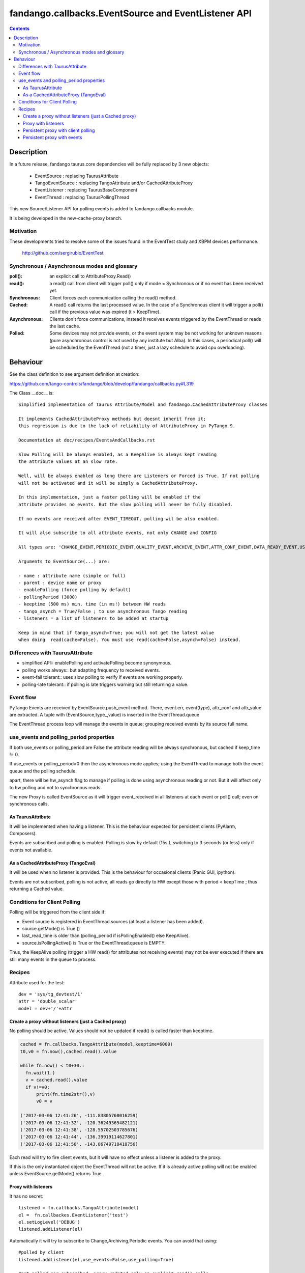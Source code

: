 ====================================================
fandango.callbacks.EventSource and EventListener API
====================================================

.. contents::

Description
===========

In a future release, fandango taurus.core dependencies will be fully replaced by 3 new objects:

 - EventSource : replacing TaurusAttribute
 - TangoEventSource : replacing TangoAttribute and/or CachedAttributeProxy
 - EventListener : replacing TaurusBaseComponent
 - EventThread : replacing TaurusPollingThread
 
This new Source/Listener API for polling events is added to fandango.callbacks module.

It is being developed in the new-cache-proxy branch.

Motivation
----------
These developments tried to resolve some of the issues found in the EventTest study and XBPM devices performance.

 http://github.com/sergirubio/EventTest
 
Synchronous / Asynchronous modes and glossary
---------------------------------------------

:poll(): an explicit call to AttributeProxy.Read()

:read(): a read() call from client will trigger poll() only if mode = Synchronous or if no event has been received yet.

:Synchronous: Client forces each communication  calling the read() method.

:Cached: A read() call returns the last processed value. In the case of a Synchronous client it will trigger a poll() call if the previous value was expired (t > KeepTime).

:Asynchronous: Clients don't force communications, instead it receives events triggered by  the EventThread or reads the last cache.

:Polled: Some devices may not provide events, or the event system may be not working for unknown reasons (pure asynchronous control is not used by any institute but Alba). In this cases, a periodical poll() will be scheduled by the EventThread (not a timer, just a lazy schedule to avoid cpu overloading).

Behaviour
=========

See the class definition to see argument definition at creation:

https://github.com/tango-controls/fandango/blob/develop/fandango/callbacks.py#L319

The Class __doc__ is::

    Simplified implementation of Taurus Attribute/Model and fandango.CachedAttributeProxy classes 
    
    It implements CachedAttributeProxy methods but doesnt inherit from it; 
    this regression is due to the lack of reliability of AttributeProxy in PyTango 9.
    
    Documentation at doc/recipes/EventsAndCallbacks.rst
    
    Slow Polling will be always enabled, as a KeepAlive is always kept reading
    the attribute values at an slow rate.
    
    Well, will be always enabled as long there are Listeners or Forced is True. If not polling
    will not be activated and it will be simply a CachedAttributeProxy.
    
    In this implementation, just a faster polling will be enabled if the 
    attribute provides no events. But the slow polling will never be fully disabled.
    
    If no events are received after EVENT_TIMEOUT, polling wil be also enabled.
    
    It will also subscribe to all attribute events, not only CHANGE and CONFIG
    
    All types are: 'CHANGE_EVENT,PERIODIC_EVENT,QUALITY_EVENT,ARCHIVE_EVENT,ATTR_CONF_EVENT,DATA_READY_EVENT,USER_EVENT'
    
    Arguments to EventSource(...) are:
    
    - name : attribute name (simple or full)
    - parent : device name or proxy
    - enablePolling (force polling by default)
    - pollingPeriod (3000)
    - keeptime (500 ms) min. time (in ms!) between HW reads
    - tango_asynch = True/False ; to use asynchronous Tango reading
    - listeners = a list of listeners to be added at startup
    
    Keep in mind that if tango_asynch=True; you will not get the latest value 
    when doing  read(cache=False). You must use read(cache=False,asynch=False) instead.
    

Differences with TaurusAttribute
--------------------------------

- simplified API:: enablePolling and activatePolling become synonymous.
- polling works always:: but adapting frequency to received events.
- event-fail tolerant:: uses slow polling to verify if events are working properly.
- polling-late tolerant:: if polling is late triggers warning but still returning a value.

Event flow
----------

PyTango Events are received by EventSource.push_event method. There, event.err, event(type), attr_conf and attr_value are extracted.  A tuple with (EventSource,type_,value) is inserted in the EventThread.queue

The EventThread.process loop will manage the events in queue; grouping received events by its source full name. 




use_events and polling_period properties
----------------------------------------

If both use_events or polling_period are False the attribute reading will be always synchronous, but cached if keep_time != 0.

If use_events or polling_period>0 then the asynchronous mode applies; using the EventThread to manage both the event queue and the polling schedule.

apart, there will be hw_asynch flag to manage if polling is done using asynchronous reading or not. But it will affect only to hw polling and not to synchronous reads.

The new Proxy is called EventSource as it will trigger event_received in all listeners at each event or poll() call; even on synchronous calls.

As TaurusAttribute
..................

It will be implemented when having a listener. This is the behaviour expected 
for persistent clients (PyAlarm, Composers).

Events are subscribed and polling is enabled. Polling is slow by default (15s.), 
switching to 3 seconds (or less) only if events not available.


As a CachedAttributeProxy (TangoEval)
.....................................

It will be used when no listener is provided. This is the behaviour for 
occasional clients (Panic GUI, ipython). 

Events are not subscribed, polling is not active, all reads go directly to HW
except those with period < keepTime ; thus returning a Cached value.

Conditions for Client Polling
-----------------------------

Polling will be triggered from the client side if:

- Event source is registered in EventThread.sources (at least a listener has been added).
- source.getMode() is True ()
- last_read_time is older than (polling_period if isPollingEnabled() else KeepAlive).
- source.isPollingActive() is True or the EventThread.queue is EMPTY.

Thus, the KeepAlive polling (trigger a HW read() for attributes not receiving events) may not be ever executed if there are still many events in the queue to process.


Recipes
-------

Attribute used for the test::

  dev = 'sys/tg_devtest/1'
  attr = 'double_scalar'
  model = dev+'/'+attr

Create a proxy without listeners (just a Cached proxy)
......................................................

No polling should be active. Values should not be updated if read() is called faster than keeptime.

.. code:: python

  cached = fn.callbacks.TangoAttribute(model,keeptime=6000)
  t0,v0 = fn.now(),cached.read().value

  while fn.now() < t0+30.:
    fn.wait(1.)
    v = cached.read().value
    if v!=v0:
        print(fn.time2str(),v)
        v0 = v

  ('2017-03-06 12:41:26', -111.83805760016259)
  ('2017-03-06 12:41:32', -120.36249365482121)
  ('2017-03-06 12:41:38', -128.55702503785676)
  ('2017-03-06 12:41:44', -136.39919114627801)
  ('2017-03-06 12:41:50', -143.86749718418756)
  
Each read will try to fire client events, but it will have no effect unless a listener is added to the proxy.

If this is the only instantiated object the EventThread will not be active. If it is already active polling will not be enabled unless EventSource.getMode() returns True.

Proxy with listeners
....................

It has no secret::

 listened = fn.callbacks.TangoAttribute(model)
 el =  fn.callbackes.EventListener('test')
 el.setLogLevel('DEBUG')
 listened.addListener(el)
 
Automatically it will try to subscribe to Change,Archiving,Periodic events. You can avoid that using::

 #polled by client
 listened.addListener(el,use_events=False,use_polling=True) 
 
 #not polled nor subscribed, proxy updated only on explicit read() calls
 listened.addListener(el,use_events=False,use_polling=False) 

Persistent proxy with client polling
....................................

This test will show events only at client polling period::

  

Persistent proxy with events
............................

This test will show events only when pushed by device::

  listened = fn.callbacks.TangoAttribute(model)
  listened.subscribe()
  listened.use_events
  Out[98]:['archive', 'change', 'periodic', 'quality']
  
From now on the device will start receiving events. If no listener is added there will be no callback, but the attribute cache will be always updated by the last event::

  In [133]:listened.read().value
  Out[133]:123.13220677602663
  In [134]:listened.read().value
  Out[134]:125.86398884679437
  In [147]:fn.now()-fn.ctime2time(listened.read().time)
  Out[147]:0.20083999633789062
  In [148]:fn.now()-fn.ctime2time(listened.read().time)
  Out[148]:0.82412290573120117
  In [149]:fn.now()-fn.ctime2time(listened.read().time)
  Out[149]:0.3119041919708252
  In [150]:fn.now()-fn.ctime2time(listened.read().time)
  Out[150]:0.039993047714233398

If this period is longer than keep_alive; and slow polling starts::

  EventThread    INFO 2017-03-06 16:29:50.668: KeepAlive(tango://controls02:10000/sys/tg_test/1/double_scalar) after   15000.0 ms
EventThread    INFO 2017-03-06 16:30:20.681: KeepAlive(tango://controls02:10000/sys/tg_test/1/double_scalar) after 15000.0 ms
EventThread    INFO 2017-03-06 16:30:50.680: KeepAlive(tango://controls02:10000/sys/tg_test/1/double_scalar) after 15000.0 ms
EventThread    INFO 2017-03-06 16:31:20.676: KeepAlive(tango://controls02:10000/sys/tg_test/1/double_scalar) after 15000.0 ms

This subscription will be persistent if you don't use listeners. But!, this may break if you add a listener and then remove all of them. This will disable events completely.

To ensure that an attribute is always subscribed, add the persistent flag at creation. This will add a permanent listener to ensure that events are never disabled::

  # This proxy is automatically subscribed to events if available.
  listened = fn.callbacks.TangoAttribute(model,persistent=True)
  
